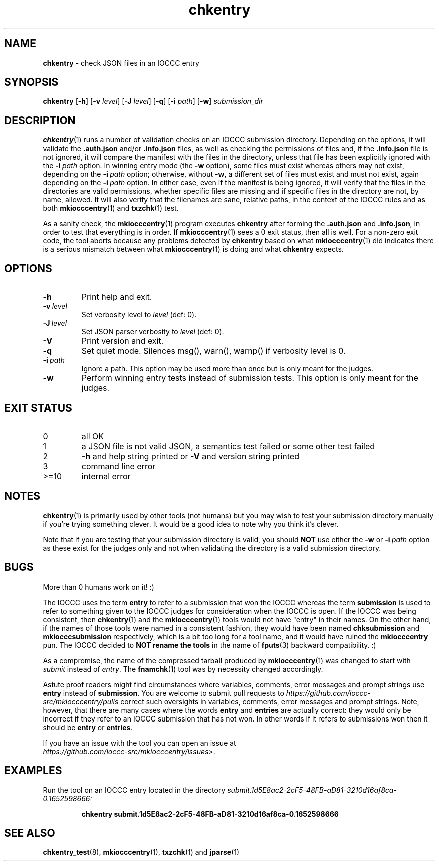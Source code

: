 .\" section 1 man page for chkentry
.\"
.\" This man page was first written by Cody Boone Ferguson for the IOCCC
.\" in 2022.
.\"
.\" Humour impairment is not virtue nor is it a vice, it's just plain
.\" wrong: almost as wrong as JSON spec mis-features and C++ obfuscation! :-)
.\"
.\" "Share and Enjoy!"
.\"     --  Sirius Cybernetics Corporation Complaints Division, JSON spec department. :-)
.\"
.TH chkentry 1 "26 February 2025" "chkentry" "IOCCC tools"
.SH NAME
.B chkentry
\- check JSON files in an IOCCC entry
.SH SYNOPSIS
.B chkentry
.RB [\| \-h \|]
.RB [\| \-v
.IR level \|]
.RB [\| \-J
.IR level \|]
.RB [\| \-q \|]
.RB [\| \-i
.IR path \|]
.RB [\| \-w \|]
.I submission_dir
.SH DESCRIPTION
.PP
.BR chkentry (1)
runs a number of validation checks on an IOCCC submission directory.
Depending on the options, it will validate the
.B .auth.json
and/or
.B .info.json
files, as well as checking the permissions of files and, if the
.B .info.json
file is not ignored, it will compare the manifest with the files in the directory, unless that file has been explicitly ignored with the
.BI \-i\  path
option.
In winning entry mode (the
.B \-w
option), some files must exist whereas others may not exist, depending on the
.BI \-i\  path
option; otherwise, without
.BR \-w ,
a different set of files must exist and must not exist, again depending on the
.BI \-i\  path
option.
In either case, even if the manifest is being ignored, it will verify that the files in the directories are valid permissions, whether specific files are missing and if specific files in the directory are not, by name, allowed.
It will also verify that the filenames are sane, relative paths, in the context of the IOCCC rules and as both
.BR mkiocccentry (1)
and
.BR txzchk (1)
test.
.PP
As a sanity check, the
.BR mkiocccentry (1)
program executes
.B chkentry
after forming the
.B .auth.json
and
.BR .info.json ,
in order to test that everything is in order.
If
.BR mkiocccentry (1)
sees a 0 exit status, then all is well.
For a non\-zero exit code, the tool aborts because any problems detected by
.B chkentry
based on what
.BR mkiocccentry (1)
did indicates there is a serious mismatch between what
.BR mkiocccentry (1)
is doing and what
.B chkentry
expects.
.PP
.SH OPTIONS
.TP
.B \-h
Print help and exit.
.TP
.BI \-v\  level
Set verbosity level to
.I level
(def: 0).
.TP
.BI \-J\  level
Set JSON parser verbosity to
.I level
(def: 0).
.TP
.B \-V
Print version and exit.
.TP
.B \-q
Set quiet mode.
Silences msg(), warn(), warnp() if verbosity level is 0.
.TP
.BI \-i\  path
Ignore a path.
This option may be used more than once but is only meant for the judges.
.TP
.B \-w
Perform winning entry tests instead of submission tests.
This option is only meant for the judges.
.SH EXIT STATUS
.TP
0
all OK
.TQ
1
a JSON file is not valid JSON, a semantics test failed or some other test failed
.TQ
2
.B \-h
and help string printed or
.B \-V
and version string printed
.TQ
3
command line error
.TQ
>=10
internal error
.SH NOTES
.PP
.BR chkentry (1)
is primarily used by other tools (not humans) but you may wish to test your submission directory manually if you're trying something clever.
It would be a good idea to note why you think it's clever.
.PP
Note that if you are testing that your submission directory is valid, you should
.B NOT
use either the
.B \-w
or
.BI \-i\  path
option as these exist for the judges only and not when validating the directory is a valid submission directory.
.SH BUGS
.PP
More than 0 humans work on it! :)
.PP
The IOCCC uses the term
.B entry
to refer to a submission that won the IOCCC whereas the term
.B submission
is used to refer to something given to the IOCCC judges for consideration when the IOCCC is open.
If the IOCCC was being consistent, then
.BR chkentry (1)
and the
.BR mkiocccentry (1)
tools would not have "entry" in their names.
On the other hand, if the names of those tools were named in a consistent fashion, they would have been named
.B chksubmission
and
.B mkiocccsubmission
respectively, which is a bit too long for a tool name, and it would have ruined the
.B mkiocccentry
pun.
The IOCCC decided to
.B NOT rename the tools
in the name of
.BR fputs (3)
backward compatibility. :)
.PP
As a compromise, the name of the compressed tarball produced by
.BR mkiocccentry (1)
was changed to start with
.I submit
instead of
.IR entry .
The
.BR fnamchk (1)
tool was by necessity changed accordingly.
.PP
Astute proof readers might find circumstances where variables, comments, error messages and prompt strings use
.B entry
instead of
.BR submission .
You are welcome to submit pull requests to
.I https://github.com/ioccc-src/mkiocccentry/pulls
correct such oversights in variables,
comments, error messages and prompt strings.
Note, however, that there are many cases where the words
.B entry
and
.B entries
are actually correct: they would only be incorrect if they refer to an IOCCC submission that has not won.
In other words if it refers to submissions won then it should be
.B entry
or
.BR entries .
.PP
If you have an issue with the tool you can open an issue at
.br
.IR https://github.com/ioccc\-src/mkiocccentry/issues\> .
.SH EXAMPLES
.PP
Run the tool on an IOCCC entry located in the directory
.I submit.1d5E8ac2\-2cF5\-48FB\-aD81\-3210d16af8ca\-0.1652598666:
.sp
.RS
.ft B
 chkentry submit.1d5E8ac2\-2cF5\-48FB\-aD81\-3210d16af8ca\-0.1652598666
.ft R
.RE
.SH SEE ALSO
.PP
.BR chkentry_test (8),
.BR mkiocccentry (1),
.BR txzchk (1)
and
.BR jparse (1)
